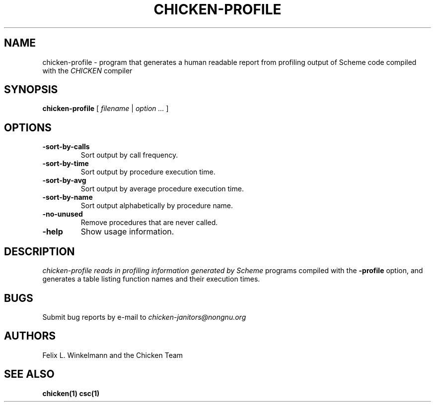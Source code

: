 .\" dummy line
.TH CHICKEN-PROFILE 1 "19 Sep 2001"

.SH NAME

chicken-profile - program that generates a human readable report
from profiling output of Scheme code compiled with the
.I CHICKEN
compiler

.SH SYNOPSIS

.B chicken-profile
[
.I filename
|
.I option ...
]

.SH OPTIONS

.TP
.B \-sort\-by\-calls
Sort output by call frequency.

.TP
.B \-sort\-by\-time
Sort output by procedure execution time.

.TP
.B \-sort\-by\-avg
Sort output by average procedure execution time.

.TP
.B \-sort\-by\-name
Sort output alphabetically by procedure name.

.TP
.B \-no\-unused
Remove procedures that are never called.

.TP
.B \-help
Show usage information.


.SH DESCRIPTION

.I chicken\-profile reads in profiling information generated by Scheme
programs compiled with the 
.B \-profile
option, and generates a table listing function names and their execution times.


.SH BUGS
Submit bug reports by e-mail to
.I chicken-janitors@nongnu.org

.SH AUTHORS
Felix L. Winkelmann and the Chicken Team

.SH SEE ALSO
.BR chicken(1)
.BR csc(1)
